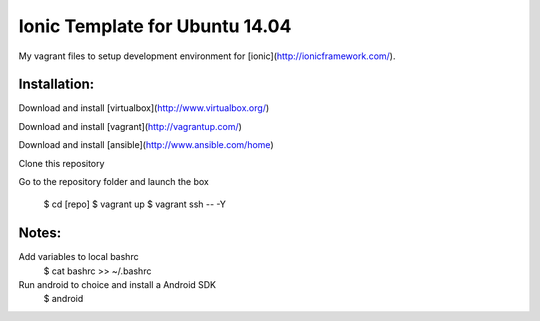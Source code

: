 
================================
Ionic Template for Ubuntu 14.04
================================

My vagrant files to setup development environment for [ionic](http://ionicframework.com/).


Installation:
-------------

Download and install [virtualbox](http://www.virtualbox.org/)

Download and install [vagrant](http://vagrantup.com/)

Download and install [ansible](http://www.ansible.com/home)

Clone this repository

Go to the repository folder and launch the box

    $ cd [repo]
    $ vagrant up
    $ vagrant ssh -- -Y

Notes:
------
Add variables to local bashrc
    $ cat bashrc >> ~/.bashrc

Run android to choice and install a Android SDK
    $ android
